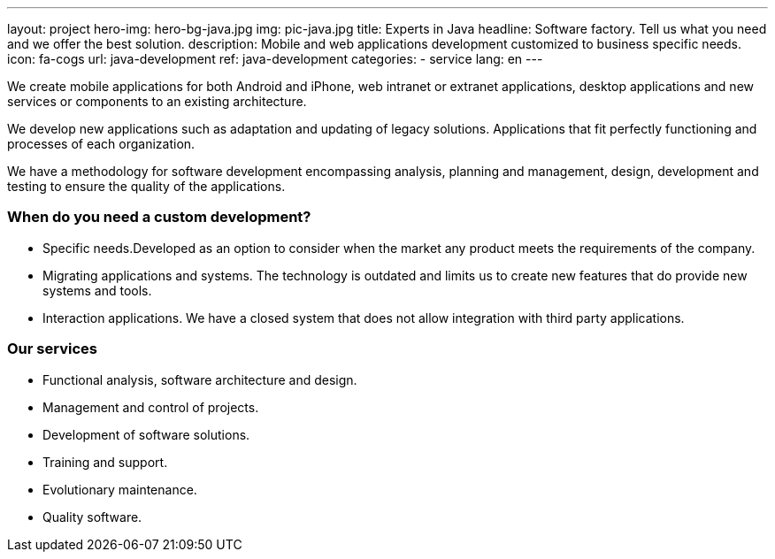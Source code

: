 ---
layout: project
hero-img: hero-bg-java.jpg
img: pic-java.jpg
title: Experts in Java
headline: Software factory. Tell us what you need and we offer the best solution.
description: Mobile and web applications development customized to business specific needs.
icon: fa-cogs
url: java-development
ref: java-development
categories:
- service
lang: en
---

We create mobile applications for both Android and iPhone, web intranet or extranet
applications, desktop applications and new services or components to an existing architecture.

We develop new applications such as adaptation and updating of legacy solutions.
Applications that fit perfectly functioning and processes of each organization.

We have a methodology for software development encompassing analysis, planning
and management, design, development and testing to ensure the quality of the applications.

### When do you need a custom development?

* Specific needs.Developed as an option to consider when the market any product meets the requirements of the company.

* Migrating applications and systems. The technology is outdated and limits us to create new features that do provide new systems and tools.

* Interaction applications. We have a closed system that does not allow integration with third party applications.

### Our services

* Functional analysis, software architecture and design.
* Management and control of projects.
* Development of software solutions.
* Training and support.
* Evolutionary maintenance.
* Quality software.